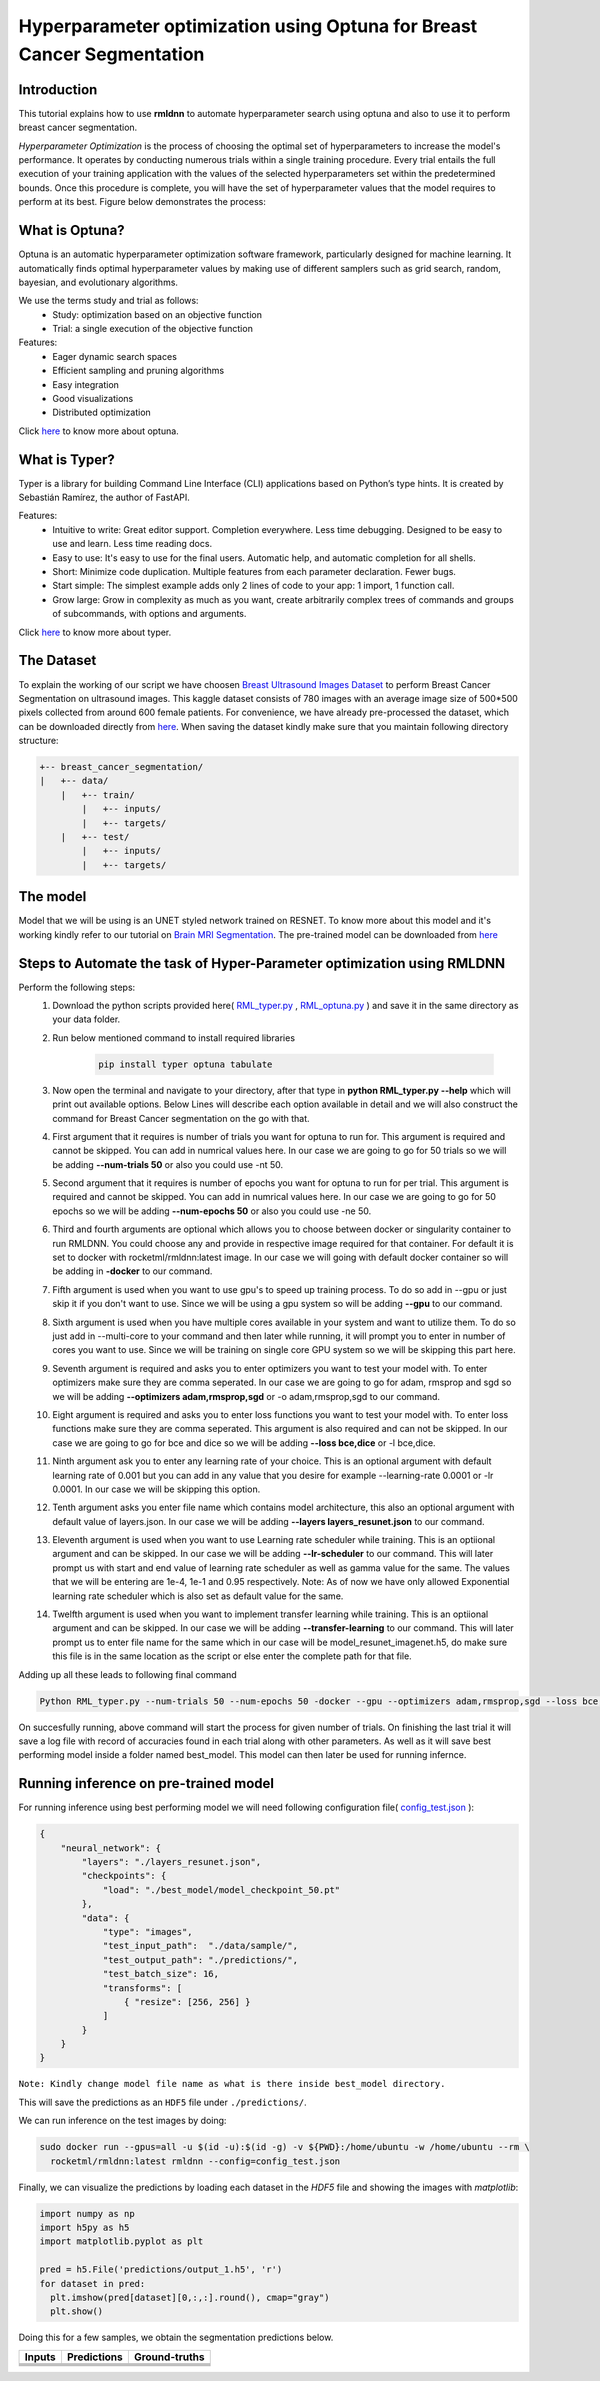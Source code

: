 Hyperparameter optimization using Optuna for Breast Cancer Segmentation
======================================================================

Introduction
~~~~~~~~~~~~

This tutorial explains how to use **rmldnn** to automate hyperparameter search using optuna and also to use it to perform breast cancer segmentation.

*Hyperparameter Optimization* is the process of choosing the optimal set of hyperparameters to increase the model's performance. It operates by conducting numerous trials within a single training procedure. Every trial entails the full execution of your training application with the values of the selected hyperparameters set within the predetermined bounds. Once this procedure is complete, you will have the set of hyperparameter values that the model requires to perform at its best. Figure below demonstrates the process:

.. image:: ./figures/flowchart.png?raw=true
    :width: 550
    :height: 300
    :align: center
   
What is Optuna?
~~~~~~~~~~~~~~~

Optuna is an automatic hyperparameter optimization software framework, particularly designed for machine learning. It automatically finds optimal hyperparameter values by making use of different samplers such as grid search, random, bayesian, and evolutionary algorithms.

We use the terms study and trial as follows:
 - Study: optimization based on an objective function
 - Trial: a single execution of the objective function
 
Features:
 - Eager dynamic search spaces
 - Efficient sampling and pruning algorithms
 - Easy integration
 - Good visualizations
 - Distributed optimization
 
Click `here <https://optuna.org/>`__ to know more about optuna.

What is Typer?
~~~~~~~~~~~~~~

Typer is a library for building Command Line Interface (CLI) applications based on Python’s type hints. It is created by Sebastián Ramírez, the author of FastAPI. 

Features:
 - Intuitive to write: Great editor support. Completion everywhere. Less time debugging. Designed to be easy to use and learn. Less time reading docs.
 - Easy to use: It's easy to use for the final users. Automatic help, and automatic completion for all shells.
 - Short: Minimize code duplication. Multiple features from each parameter declaration. Fewer bugs.
 - Start simple: The simplest example adds only 2 lines of code to your app: 1 import, 1 function call.
 - Grow large: Grow in complexity as much as you want, create arbitrarily complex trees of commands and groups of subcommands, with options and arguments.
 
Click `here <https://typer.tiangolo.com/>`__ to know more about typer.

The Dataset
~~~~~~~~~~~

To explain the working of our script we have choosen `Breast Ultrasound Images Dataset <https://www.kaggle.com/datasets/aryashah2k/breast-ultrasound-images-dataset>`__ to perform Breast Cancer Segmentation on ultrasound images. This kaggle dataset consists of 780 images with an average image size of 500*500 pixels collected from around 600 female patients. For convenience, we have already pre-processed the dataset, which can be downloaded directly from `here <https://rmldnnstorage.blob.core.windows.net/rmldnn-datasets/breast_cancer.tar.gz>`__. 
When saving the dataset kindly make sure that you maintain following directory structure:

.. code:: bash

    +-- breast_cancer_segmentation/
    |   +-- data/
        |   +-- train/
            |   +-- inputs/
            |   +-- targets/
        |   +-- test/
            |   +-- inputs/
            |   +-- targets/
            
The model
~~~~~~~~~

Model that we will be using is an UNET styled network trained on RESNET. To know more about this model and it's working kindly refer to our tutorial on `Brain MRI Segmentation <https://github.com/yashjain-99/rmldnn/tree/main/tutorials/brain_MRI_image_segmentation>`__.
The pre-trained model can be downloaded from `here <https://rmldnnstorage.blob.core.windows.net/rmldnn-models/model_resunet_imagenet.h5>`__

Steps to Automate the task of Hyper-Parameter optimization using RMLDNN
~~~~~~~~~~~~~~~~~~~~~~~~~~~~~~~~~~~~~~~~~~~~~~~~~~~~~~~~~~~~~~~~~~~~~~~

Perform the following steps:
 #. Download the python scripts provided here( `RML_typer.py <https://raw.githubusercontent.com/yashjain-99/rmldnn/main/tutorials/Hyperparameter%20optimization%20using%20Optuna%20for%20Breast%20Cancer%20Segmentation/RML_typer.py>`__ , `RML_optuna.py <https://raw.githubusercontent.com/yashjain-99/rmldnn/main/tutorials/Hyperparameter%20optimization%20using%20Optuna%20for%20Breast%20Cancer%20Segmentation/RML_optuna.py>`__ ) and save it in the same directory as your data folder.
 #. Run below mentioned command to install required libraries

     .. code:: bash

        pip install typer optuna tabulate

 #. Now open the terminal and navigate to your directory, after that type in **python RML_typer.py --help** which will print out available options. Below Lines will describe each option available in detail and we will also construct the command for Breast Cancer segmentation on the go with that.
 #. First argument that it requires is number of trials you want for optuna to run for. This argument is required and cannot be skipped. You can add in numrical values here. In our case we are going to go for 50 trials so we will be adding **--num-trials 50** or also you could use -nt 50.
 #. Second argument that it requires is number of epochs you want for optuna to run for per trial. This argument is required and cannot be skipped. You can add in numrical values here. In our case we are going to go for 50 epochs so we will be adding **--num-epochs 50** or also you could use -ne 50.
 #. Third and fourth arguments are optional which allows you to choose between docker or singularity container to run RMLDNN. You could choose any and provide in respective image required for that container. For default it is set to docker with rocketml/rmldnn:latest image. In our case we will going with default docker container so will be adding in **-docker** to our command.
 #. Fifth argument is used when you want to use gpu's to speed up training process. To do so add in --gpu or just skip it if you don't want to use. Since we will be using a gpu system so will be adding **--gpu** to our command.
 #. Sixth argument is used when you have multiple cores available in your system and want to utilize them. To do so just add in --multi-core to your command and then later while running, it will prompt you to enter in number of cores you want to use. Since we will be training on single core GPU system so we will be skipping this part here.
 #. Seventh argument is required and asks you to enter optimizers you want to test your model with. To enter optimizers make sure they are comma seperated. In our case we are going to go for adam, rmsprop and sgd so we will be adding **--optimizers adam,rmsprop,sgd** or -o adam,rmsprop,sgd to our command.
 #. Eight argument is required and asks you to enter loss functions you want to test your model with. To enter loss functions make sure they are comma seperated. This argument is also required and can not be skipped. In our case we are going to go for bce and dice so we will be adding **--loss bce,dice** or -l bce,dice.
 #. Ninth argument ask you to enter any learning rate of your choice. This is an optional argument with default learning rate of 0.001 but you can add in any value that you desire for example --learning-rate 0.0001 or -lr 0.0001. In our case we will be skipping this option.
 #. Tenth argument asks you enter file name which contains model architecture, this also an optional argument with default value of layers.json. In our case we will be adding **--layers layers_resunet.json** to our command.
 #. Eleventh argument is used when you want to use Learning rate scheduler while training. This is an optiional argument and can be skipped. In our case we will be adding **--lr-scheduler** to our command. This will later prompt us with start and end value of learning rate scheduler as well as gamma value for the same. The values that we will be entering are 1e-4, 1e-1 and 0.95 respectively. Note: As of now we have only allowed Exponential learning rate scheduler which is also set as default value for the same.
 #. Twelfth argument is used when you want to implement transfer learning while training. This is an optiional argument and can be skipped. In our case we will be adding **--transfer-learning** to our command. This will later prompt us to enter file name for the same which in our case will be model_resunet_imagenet.h5, do make sure this file is in the same location as the script or else enter the complete path for that file.
 
Adding up all these leads to following final command

.. code:: bash

    Python RML_typer.py --num-trials 50 --num-epochs 50 -docker --gpu --optimizers adam,rmsprop,sgd --loss bce,dice --layers layers_resunet.json --lr-scheduler --transfer-learning 
    
On succesfully running, above command will start the process for given number of trials. On finishing the last trial it will save a log file with record of accuracies found in each trial along with other parameters. As well as it will save best performing model inside a folder named best_model. This model can then later be used for running infernce. 

Running inference on pre-trained model
~~~~~~~~~~~~~~~~~~~~~~~~~~~~~~~~~~~~~~

For running inference using best performing model we will need following configuration file( `config_test.json <https://raw.githubusercontent.com/yashjain-99/rmldnn/main/tutorials/Hyperparameter%20optimization%20using%20Optuna%20for%20Breast%20Cancer%20Segmentation/config_test.json>`__ ):

.. code:: bash

  {
      "neural_network": {
          "layers": "./layers_resunet.json",
          "checkpoints": {
              "load": "./best_model/model_checkpoint_50.pt"
          },
          "data": {
              "type": "images",
              "test_input_path":  "./data/sample/",
              "test_output_path": "./predictions/",
              "test_batch_size": 16,
              "transforms": [
                  { "resize": [256, 256] }
              ]
          }
      }
  }

``Note: Kindly change model file name as what is there inside best_model directory.``

This will save the predictions as an ``HDF5`` file under ``./predictions/``.

We can run inference on the test images by doing:

.. code:: bash

    sudo docker run --gpus=all -u $(id -u):$(id -g) -v ${PWD}:/home/ubuntu -w /home/ubuntu --rm \
      rocketml/rmldnn:latest rmldnn --config=config_test.json 
     
Finally, we can visualize the predictions by loading each dataset in the `HDF5` file
and showing the images with `matplotlib`:

.. code:: bash

  import numpy as np
  import h5py as h5
  import matplotlib.pyplot as plt

  pred = h5.File('predictions/output_1.h5', 'r')
  for dataset in pred:
    plt.imshow(pred[dataset][0,:,:].round(), cmap="gray")
    plt.show()
   
Doing this for a few samples, we obtain the segmentation predictions below.

==================== ==================== ====================
**Inputs**           **Predictions**      **Ground-truths**
-------------------- -------------------- --------------------
|input_1|            |inference_1|        |truth_1|
-------------------- -------------------- --------------------
|input_2|            |inference_2|        |truth_2|
-------------------- -------------------- --------------------
|input_3|            |inference_3|        |truth_3|
-------------------- -------------------- --------------------
|input_4|            |inference_4|        |truth_4|
==================== ==================== ====================

.. |input_1|      image::  ./figures/input_1.png?raw=true
    :width: 300
    :height: 300
.. |input_2|      image::  ./figures/input_2.png?raw=true
    :width: 300
    :height: 300
.. |input_3|      image::  ./figures/input_3.png?raw=true
    :width: 300
    :height: 300
.. |input_4|      image::  ./figures/input_4.png?raw=true
    :width: 300
    :height: 300
.. |inference_1|  image::  ./figures/pred_1.png?raw=true
    :width: 300
    :height: 300
.. |inference_2|  image::  ./figures/pred_2.png?raw=true
    :width: 300
    :height: 300
.. |inference_3|  image::  ./figures/pred_3.png?raw=true
    :width: 300
    :height: 300
.. |inference_4|  image::  ./figures/pred_4.png?raw=true
    :width: 300
    :height: 300
.. |truth_1|      image::  ./figures/truth_1.png?raw=true
    :width: 300
    :height: 300
.. |truth_2|      image::  ./figures/truth_2.png?raw=true
    :width: 300
    :height: 300
.. |truth_3|      image::  ./figures/truth_3.png?raw=true
    :width: 300
    :height: 300
.. |truth_4|      image::  ./figures/truth_4.png?raw=true
    :width: 300
    :height: 300
   
